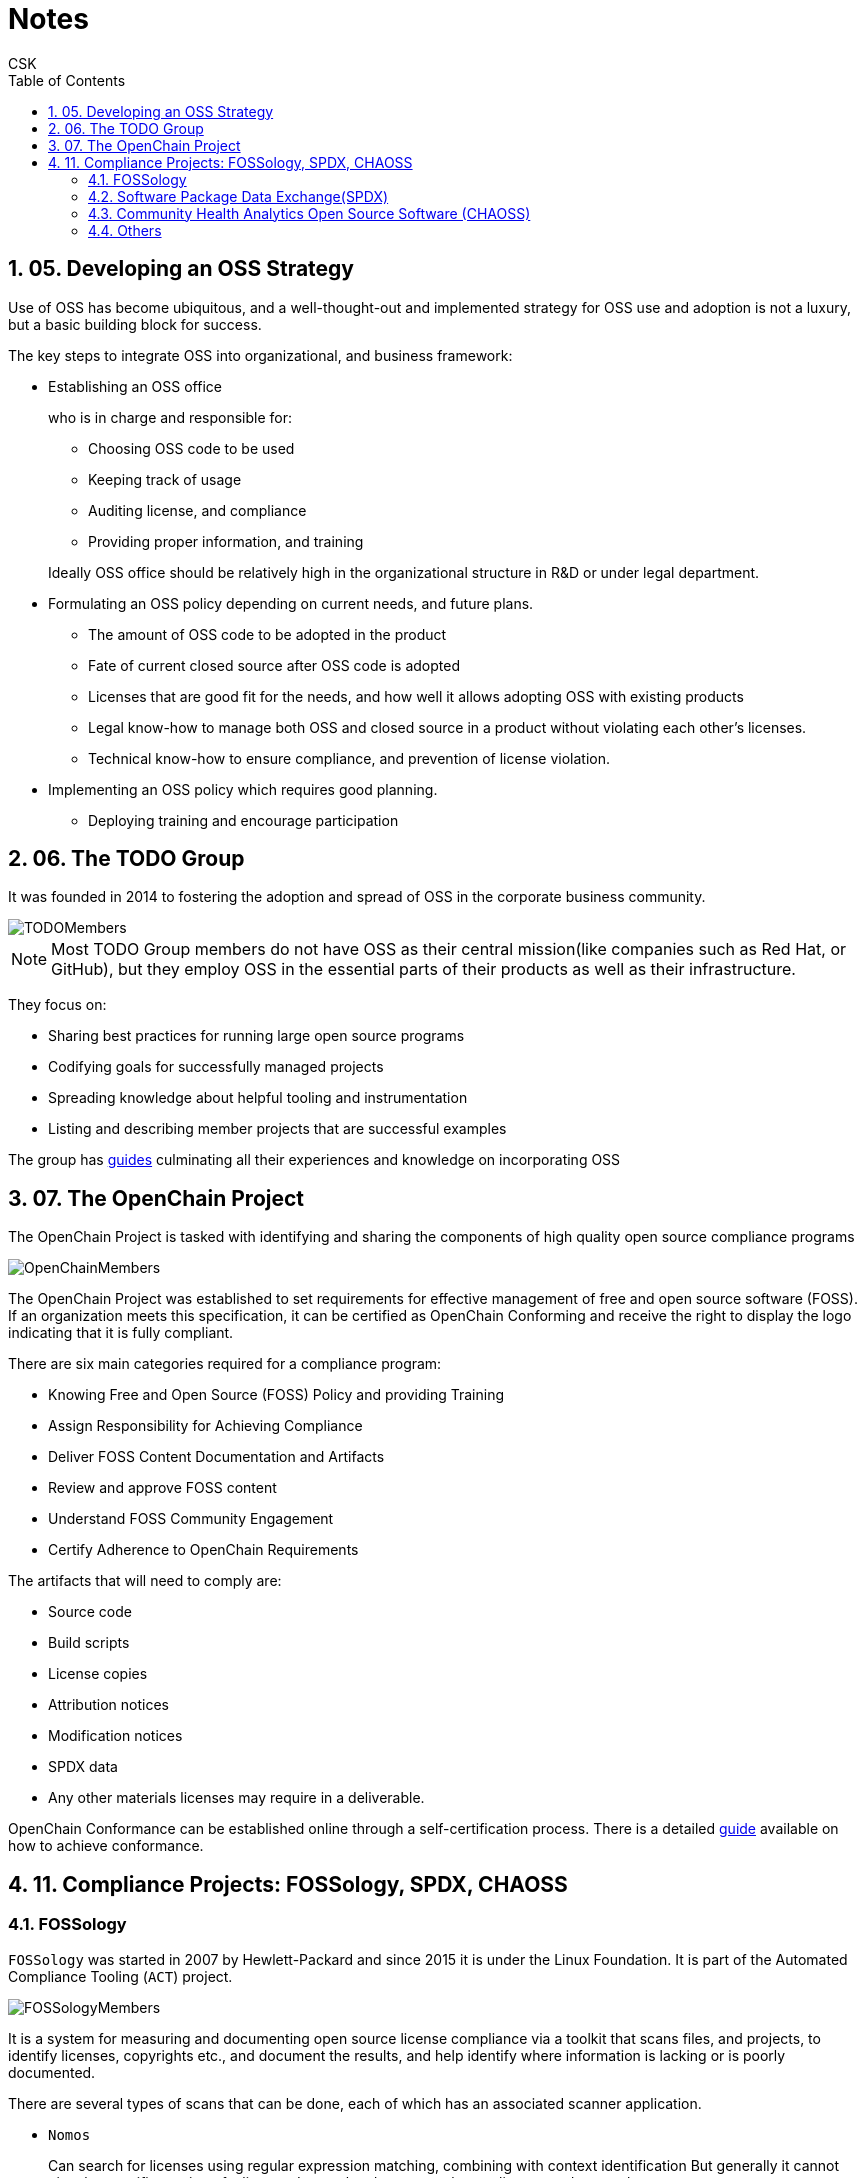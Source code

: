 = Notes
CSK
:toc: left
:sectnums:

== 05. Developing an OSS Strategy

Use of OSS has become ubiquitous, and a well-thought-out and implemented strategy for OSS use and adoption is not a luxury, but a basic building block for success.

The key steps to integrate OSS into organizational, and business framework:

* Establishing an OSS office
+
who is in charge and responsible for:

** Choosing OSS code to be used
** Keeping track of usage
** Auditing license, and compliance
** Providing proper information, and training

+
Ideally OSS office should be relatively high in the organizational structure in R&D or under legal department.
* Formulating an OSS policy depending on current needs, and future plans.

** The amount of OSS code to be adopted in the product
** Fate of current closed source after OSS code is adopted
** Licenses that are good fit for the needs, and how well it allows adopting OSS with existing products
** Legal know-how to manage both OSS and closed source in a product without violating each other's licenses.
** Technical know-how to ensure compliance, and prevention of license violation.
* Implementing an OSS policy which requires good planning.

** Deploying training and encourage participation

== 06. The TODO Group

It was founded in 2014 to fostering the adoption and spread of OSS in the corporate business community.

image::pix/todomembers.jpg[TODOMembers]

[NOTE]
====
Most TODO Group members do not have OSS as their central mission(like companies such as Red Hat, or GitHub), but they employ OSS in the essential parts of their products as well as their infrastructure.
====

They focus on:

* Sharing best practices for running large open source programs
* Codifying goals for successfully managed projects
* Spreading knowledge about helpful tooling and instrumentation
* Listing and describing member projects that are successful examples

The group has https://todogroup.org/guides/[guides] culminating all their experiences and knowledge on incorporating OSS

== 07. The OpenChain Project

The OpenChain Project is tasked with identifying and sharing the components of high quality open source compliance programs

image::pix/OpenChainMembers.png[OpenChainMembers]

The OpenChain Project was established to set requirements for effective management of free and open source software (FOSS).
If an organization meets this specification, it can be certified as OpenChain Conforming and receive the right to display the logo indicating that it is fully compliant.

There are six main categories required for a compliance program:

* Knowing Free and Open Source (FOSS) Policy and providing Training
* Assign Responsibility for Achieving Compliance
* Deliver FOSS Content Documentation and Artifacts
* Review and approve FOSS content
* Understand FOSS Community Engagement
* Certify Adherence to OpenChain Requirements

The artifacts that will need to comply are:

* Source code
* Build scripts
* License copies
* Attribution notices
* Modification notices
* SPDX data
* Any other materials licenses may require in a deliverable.

OpenChain Conformance can be established online through a self-certification process.
There is a detailed https://www.openchainproject.org/get-started/conformance[guide] available on how to achieve conformance.

== 11. Compliance Projects: FOSSology, SPDX, CHAOSS

=== FOSSology

`FOSSology` was started in 2007 by Hewlett-Packard and since 2015 it is under the Linux Foundation.
It is part of the Automated Compliance Tooling (`ACT`) project.

image::pix/OrganizationsusingFOSSology.png[FOSSologyMembers]

It is a system for measuring and documenting open source license compliance via a toolkit that scans files, and projects, to identify licenses, copyrights etc., and document the results, and help identify where information is lacking or is poorly documented.

There are several types of scans that can be done, each of which has an associated scanner application.

* `Nomos`
+
Can search for licenses using regular expression matching, combining with context identification
But generally it cannot give the specific version of a license.
It can also detect an unknown license and report that.

* `Monk`
+
Does text-based searching, and can report back on license versions too.
Hence, it is complementary to `Nomos`.
It cannot recognize unknown licenses, as it works off of a stored table in the server.

* `Copyrights`
+
It investigates copyrights by searching for *copyright*, *(C)* and also phrases such as *written by* in the text.

* Export Control Codes(`ECC`)
+
Determines export control and customs codes by regular expression searching.

The `FOSSology` interface is designed to let the user evaluate all the results found, and correct or investigate further.
If the software is well-designed with respect to explicit statements of copyrights, licenses, authorship, export controls, etc., then the tools will have a much easier time.
Thus, software design that considers these issues from the start will breeze through a `FOSSology` scan.

=== Software Package Data Exchange(SPDX)

The `SPDX` open standard provides a common format for sharing data about software copyrights, licenses, security information, etc.

This open standard is used to communicate software bill of material information.
By its very nature, this avoids repetition of work and streamlines compliance.

The SPDX workgroup was found in 2010 and hosted by the Linux Foundation maintains the specification.

A copy of the latest standard can be found on the project's https://spdx.org[website].

image::pix/SPDXDocumentComponents.png[SPDX]

Please take a look at the diagram to learn what the contents of an SPDX document are.

==== SPDX File

A project will include an SPDX file that consists of a series of tags and values, separated by a colon and space (there are other possible formats but this is the simplest one).

Here is an example:
----
SPDXVersion: SPDX-2.1
DataLicense: CC0-1.0
PackageName: FooPackage
Originator: David A. Wheeler
PackageHomePage: https://github.com/david-a-wheeler/spdx-tutorial/
PackageLicenseDeclared: MIT

The full list of possible tags can be found here.

The list of possible licenses has “short form”, such as Apache-2.0, or GPL-2.0-only or GPL-3.0-or-later. These are convenient for inclusion in source files, without a rather long list of lines describing the license.

For example, source files in the Linux kernel will have at the top lines like:

// SPDX-License-Identifier: GPL-2.0
/*
* linux/kernel/sys.c
*
* Copyright (C) 1991, 1992 Linus Torvalds
*/
#include <linux/export.h>
#include <linux/mm.h>
----

=== Community Health Analytics Open Source Software (CHAOSS)

The Community Health Analytics Open Source Software (`CHAOSS`) project was launched in 2017 under the umbrella of the Linux Foundation.

image::pix/CHAOSS-Roadmap.png[CHAOSSRoadmap]

It develops tools and metrics for evaluation of the health of open source projects and ecosystems, to increasing sustainability over time.
This is important for stakeholders making good, informed decisions about how to be involved.

The goals are:

* Establish excellent metrics for measuring community activity, contributions, and health
* Produce software tooling or doing the analysis
* Build project health reports.

=== Others

`ACT` 's goal is to have a smooth automated workflow with compliance evaluation built-in for speedier and more confident development and deployment, and integration with CI/CD methods.
Other than `FOSSology` and `SPDX`, there are other projects under `ACT`:

* Quartermaster (`QMSTR`) which is integrated into the product build system, rather than being a separate “final” step.
Thus, it is DevOps-oriented, and facilitates Continuous Integration and Development methods.
`QMSTR` was contributed by its initiator, Endocode.
* `TERN` inspects package metadata in container images, and elucidates the bill of materials.
With the growing adoption of containerized deployments, examining their compliance become increasingly important.
`TERN` was created and contributed by VMware.

